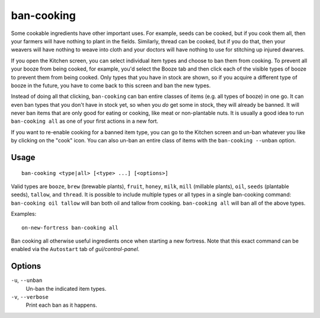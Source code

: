 ban-cooking
===========

.. dfhack-tool::
    :summary: Protect useful items from being cooked.
    :tags: fort productivity items plants

Some cookable ingredients have other important uses. For example, seeds can be
cooked, but if you cook them all, then your farmers will have nothing to plant
in the fields. Similarly, thread can be cooked, but if you do that, then your
weavers will have nothing to weave into cloth and your doctors will have
nothing to use for stitching up injured dwarves.

If you open the Kitchen screen, you can select individual item types and choose
to ban them from cooking. To prevent all your booze from being cooked, for
example, you'd select the Booze tab and then click each of the visible types of
booze to prevent them from being cooked. Only types that you have in stock are
shown, so if you acquire a different type of booze in the future, you have to
come back to this screen and ban the new types.

Instead of doing all that clicking, ``ban-cooking`` can ban entire classes of
items (e.g. all types of booze) in one go. It can even ban types that you don't
have in stock yet, so when you *do* get some in stock, they will already be
banned. It will never ban items that are only good for eating or cooking, like
meat or non-plantable nuts. It is usually a good idea to run
``ban-cooking all`` as one of your first actions in a new fort.

If you want to re-enable cooking for a banned item type, you can go to the
Kitchen screen and un-ban whatever you like by clicking on the "cook"
icon. You can also un-ban an entire class of items with the
``ban-cooking --unban`` option.

Usage
-----

::

    ban-cooking <type|all> [<type> ...] [<options>]

Valid types are ``booze``, ``brew`` (brewable plants), ``fruit``, ``honey``,
``milk``, ``mill`` (millable plants), ``oil``, ``seeds`` (plantable seeds),
``tallow``, and ``thread``. It is possible to include multiple types or all
types in a single ban-cooking command: ``ban-cooking oil tallow`` will ban both
oil and tallow from cooking. ``ban-cooking all`` will ban all of the above
types.

Examples::

    on-new-fortress ban-cooking all

Ban cooking all otherwise useful ingredients once when starting a new fortress.
Note that this exact command can be enabled via the ``Autostart`` tab of
`gui/control-panel`.

Options
-------

``-u``, ``--unban``
    Un-ban the indicated item types.

``-v``, ``--verbose``
    Print each ban as it happens.
